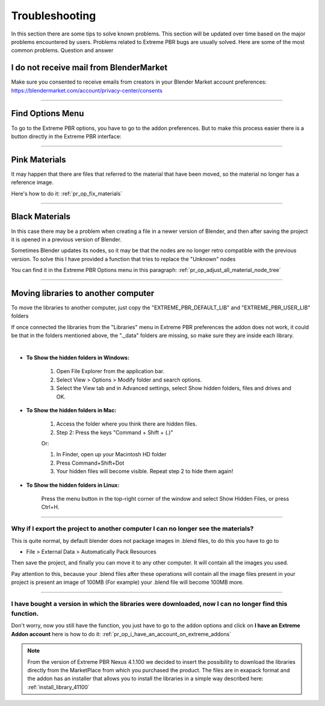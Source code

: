 .. _troubleshooting:

Troubleshooting
===============

In this section there are some tips to solve known problems.
This section will be updated over time based on the major problems encountered by users.
Problems related to Extreme PBR bugs are usually solved. Here are some of the most common problems.
Question and answer


I do not receive mail from BlenderMarket
-----------------------------------------

Make sure you consented to receive emails from creators in your Blender Market account preferences:
https://blendermarket.com/account/privacy-center/consents

------------------------------------------------------------------------------------------------------------------------

Find Options Menu
------------------

To go to the Extreme PBR options, you have to go to the addon preferences. But to make this process easier there is
a button directly in the Extreme PBR interface:

.. image:: _static/_images/troubleshooting/options_button_01.webp
    :align: center
    :width: 600
    :alt: Options Button 01

------------------------------------------------------------------------------------------------------------------------

Pink Materials
-----------------

It may happen that there are files that referred to the material that have been moved, so the material
no longer has a reference image.

Here's how to do it: :ref:`pr_op_fix_materials`

.. image:: _static/_images/troubleshooting/pink_materials.webp
    :align: center
    :width: 600
    :alt: Pink Materials




------------------------------------------------------------------------------------------------------------------------

Black Materials
----------------

In this case there may be a problem when creating a file in a newer version of Blender, and then after saving the project
it is opened in a previous version of Blender.

Sometimes Blender updates its nodes, so it may be that the nodes are no longer retro compatible with the previous version.
To solve this I have provided a function that tries to replace the "Unknown" nodes

You can find it in the Extreme PBR Options menu in this paragraph: :ref:`pr_op_adjust_all_material_node_tree`



------------------------------------------------------------------------------------------------------------------------

Moving libraries to another computer
------------------------------------

To move the libraries to another computer, just copy the "EXTREME_PBR_DEFAULT_LIB" and "EXTREME_PBR_USER_LIB" folders


If once connected the libraries from the "Libraries" menu in Extreme PBR preferences the addon does not work,
it could be that in the folders mentioned above, the "._data" folders are missing, so make sure they are inside each library.

.. image:: _static/_images/troubleshooting/data_folder.webp
    :align: center
    :width: 600
    :alt: Data Folder

|

- **To Show the hidden folders in Windows:**

    1. Open File Explorer from the application bar.
    2. Select View > Options > Modify folder and search options.
    3. Select the View tab and in Advanced settings, select Show hidden folders, files and drives and OK.

- **To Show the hidden folders in Mac:**

    1. Access the folder where you think there are hidden files.
    2. Step 2: Press the keys "Command + Shift + (.)"

    Or:

    1. In Finder, open up your Macintosh HD folder
    2. Press Command+Shift+Dot
    3. Your hidden files will become visible. Repeat step 2 to hide them again!

- **To Show the hidden folders in Linux:**

    Press the menu button in the top-right corner of the window and select Show Hidden Files, or press Ctrl+H.

------------------------------------------------------------------------------------------------------------------------

.. _troubleshooting_auto_pack_resources:

Why if I export the project to another computer I can no longer see the materials?
****************************************************************************************

This is quite normal, by default blender does not package images in .blend files, to do this you have to go to

- File > External Data > Automatically Pack Resources

Then save the project, and finally you can move it to any other computer. It will contain all the images you used.

Pay attention to this, because your .blend files after these operations will contain all the image files present
in your project is present an image of 100MB (For example) your .blend file will become 100MB more.


.. image:: _static/_images/troubleshooting/auto_pack_resources_01.png
    :align: center
    :width: 600
    :alt: Auto Pack Resources 01


------------------------------------------------------------------------------------------------------------------------


I have bought a version in which the libraries were downloaded, now I can no longer find this function.
**************************************************************************************************************


Don't worry, now you still have the function, you just have to go to the addon options and click on **I have an Extreme Addon account**
here is how to do it: :ref:`pr_op_i_have_an_account_on_extreme_addons`

.. note::
    From the version of Extreme PBR Nexus 4.1.100 we decided to insert the possibility to download the libraries
    directly from the MarketPlace from which you purchased the product. The files are in exapack format and the addon has an
    installer that allows you to install the libraries in a simple way described here: :ref:`install_library_41100`














